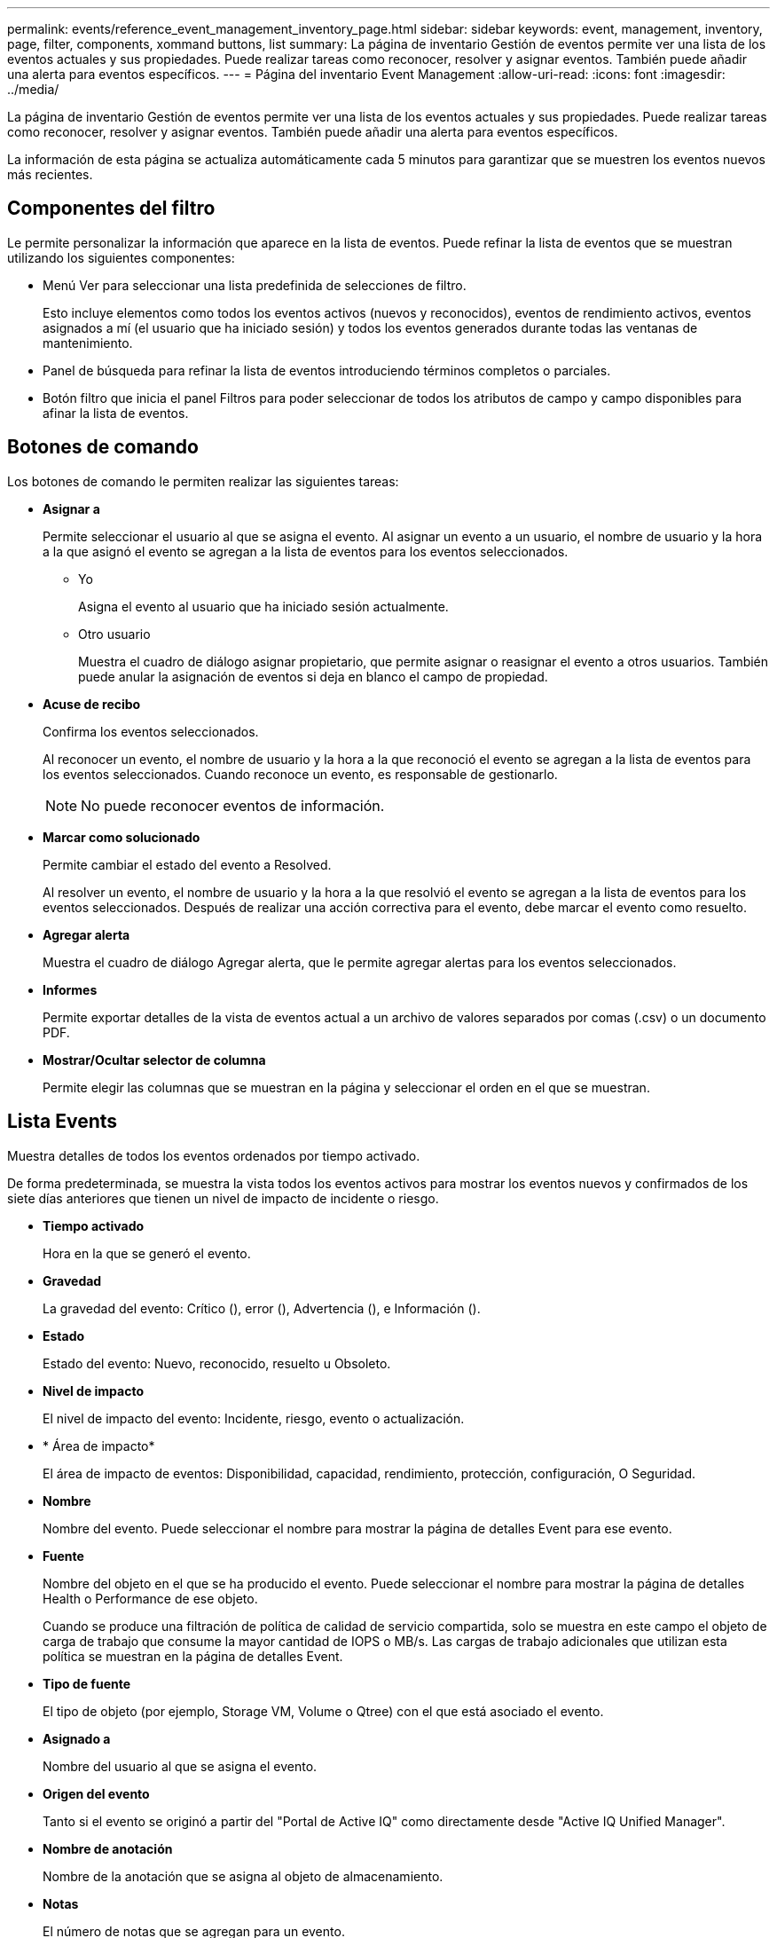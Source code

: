---
permalink: events/reference_event_management_inventory_page.html 
sidebar: sidebar 
keywords: event, management, inventory, page, filter, components, xommand buttons, list 
summary: La página de inventario Gestión de eventos permite ver una lista de los eventos actuales y sus propiedades. Puede realizar tareas como reconocer, resolver y asignar eventos. También puede añadir una alerta para eventos específicos. 
---
= Página del inventario Event Management
:allow-uri-read: 
:icons: font
:imagesdir: ../media/


[role="lead"]
La página de inventario Gestión de eventos permite ver una lista de los eventos actuales y sus propiedades. Puede realizar tareas como reconocer, resolver y asignar eventos. También puede añadir una alerta para eventos específicos.

La información de esta página se actualiza automáticamente cada 5 minutos para garantizar que se muestren los eventos nuevos más recientes.



== Componentes del filtro

Le permite personalizar la información que aparece en la lista de eventos. Puede refinar la lista de eventos que se muestran utilizando los siguientes componentes:

* Menú Ver para seleccionar una lista predefinida de selecciones de filtro.
+
Esto incluye elementos como todos los eventos activos (nuevos y reconocidos), eventos de rendimiento activos, eventos asignados a mí (el usuario que ha iniciado sesión) y todos los eventos generados durante todas las ventanas de mantenimiento.

* Panel de búsqueda para refinar la lista de eventos introduciendo términos completos o parciales.
* Botón filtro que inicia el panel Filtros para poder seleccionar de todos los atributos de campo y campo disponibles para afinar la lista de eventos.




== Botones de comando

Los botones de comando le permiten realizar las siguientes tareas:

* *Asignar a*
+
Permite seleccionar el usuario al que se asigna el evento. Al asignar un evento a un usuario, el nombre de usuario y la hora a la que asignó el evento se agregan a la lista de eventos para los eventos seleccionados.

+
** Yo
+
Asigna el evento al usuario que ha iniciado sesión actualmente.

** Otro usuario
+
Muestra el cuadro de diálogo asignar propietario, que permite asignar o reasignar el evento a otros usuarios. También puede anular la asignación de eventos si deja en blanco el campo de propiedad.



* *Acuse de recibo*
+
Confirma los eventos seleccionados.

+
Al reconocer un evento, el nombre de usuario y la hora a la que reconoció el evento se agregan a la lista de eventos para los eventos seleccionados. Cuando reconoce un evento, es responsable de gestionarlo.

+
[NOTE]
====
No puede reconocer eventos de información.

====
* *Marcar como solucionado*
+
Permite cambiar el estado del evento a Resolved.

+
Al resolver un evento, el nombre de usuario y la hora a la que resolvió el evento se agregan a la lista de eventos para los eventos seleccionados. Después de realizar una acción correctiva para el evento, debe marcar el evento como resuelto.

* *Agregar alerta*
+
Muestra el cuadro de diálogo Agregar alerta, que le permite agregar alertas para los eventos seleccionados.

* *Informes*
+
Permite exportar detalles de la vista de eventos actual a un archivo de valores separados por comas (.csv) o un documento PDF.

* *Mostrar/Ocultar selector de columna*
+
Permite elegir las columnas que se muestran en la página y seleccionar el orden en el que se muestran.





== Lista Events

Muestra detalles de todos los eventos ordenados por tiempo activado.

De forma predeterminada, se muestra la vista todos los eventos activos para mostrar los eventos nuevos y confirmados de los siete días anteriores que tienen un nivel de impacto de incidente o riesgo.

* *Tiempo activado*
+
Hora en la que se generó el evento.

* *Gravedad*
+
La gravedad del evento: Crítico (image:../media/sev_critical_um60.png[""]), error (image:../media/sev_error_um60.png[""]), Advertencia (image:../media/sev_warning_um60.png[""]), e Información (image:../media/sev_information_um60.gif[""]).

* *Estado*
+
Estado del evento: Nuevo, reconocido, resuelto u Obsoleto.

* *Nivel de impacto*
+
El nivel de impacto del evento: Incidente, riesgo, evento o actualización.

* * Área de impacto*
+
El área de impacto de eventos: Disponibilidad, capacidad, rendimiento, protección, configuración, O Seguridad.

* *Nombre*
+
Nombre del evento. Puede seleccionar el nombre para mostrar la página de detalles Event para ese evento.

* *Fuente*
+
Nombre del objeto en el que se ha producido el evento. Puede seleccionar el nombre para mostrar la página de detalles Health o Performance de ese objeto.

+
Cuando se produce una filtración de política de calidad de servicio compartida, solo se muestra en este campo el objeto de carga de trabajo que consume la mayor cantidad de IOPS o MB/s. Las cargas de trabajo adicionales que utilizan esta política se muestran en la página de detalles Event.

* *Tipo de fuente*
+
El tipo de objeto (por ejemplo, Storage VM, Volume o Qtree) con el que está asociado el evento.

* *Asignado a*
+
Nombre del usuario al que se asigna el evento.

* *Origen del evento*
+
Tanto si el evento se originó a partir del "Portal de Active IQ" como directamente desde "Active IQ Unified Manager".

* *Nombre de anotación*
+
Nombre de la anotación que se asigna al objeto de almacenamiento.

* *Notas*
+
El número de notas que se agregan para un evento.

* *Días pendientes*
+
El número de días desde que se generó inicialmente el evento.

* *Tiempo asignado*
+
El tiempo transcurrido desde que se asignó el evento a un usuario. Si el tiempo transcurrido supera una semana, se muestra la Marca de tiempo cuando se asignó el evento a un usuario.

* *Reconocido por*
+
Nombre del usuario que ha reconocido el evento. El campo está en blanco si el evento no se reconoce.

* *Tiempo reconocido*
+
El tiempo transcurrido desde que se reconoció el evento. Si el tiempo transcurrido supera una semana, se muestra la Marca de tiempo cuando se reconoció el evento.

* *Resuelto por*
+
Nombre del usuario que resolvió el evento. El campo está en blanco si el evento no se resuelve.

* *Tiempo resuelto*
+
El tiempo transcurrido desde que se resolvió el evento. Si el tiempo transcurrido supera una semana, se muestra la Marca de tiempo cuando se resolvió el evento.

* *Tiempo Obsoletado*
+
Hora a la que el estado del evento se convirtió en Obsoleto.


